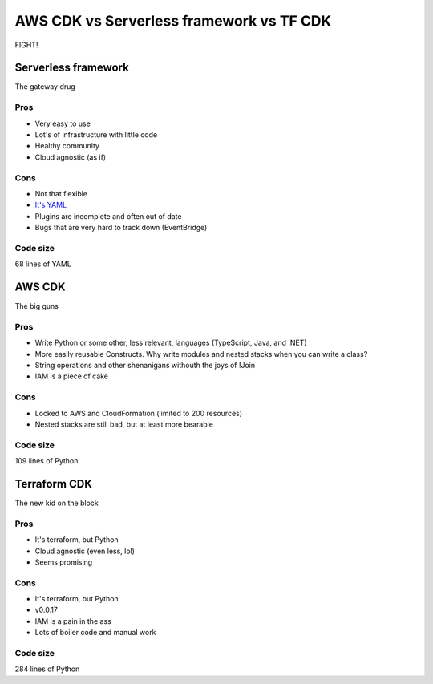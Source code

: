 =========================================
AWS CDK vs Serverless framework vs TF CDK
=========================================

FIGHT!

Serverless framework
====================

The gateway drug

Pros
----

- Very easy to use
- Lot's of infrastructure with little code
- Healthy community
- Cloud agnostic (as if)

Cons
----

- Not that flexible
- `It's YAML <https://noyaml.com/>`_
- Plugins are incomplete and often out of date
- Bugs that are very hard to track down (EventBridge)

Code size
---------

68 lines of YAML

AWS CDK
=======

The big guns

Pros
----

- Write Python or some other, less relevant, languages (TypeScript, Java, and .NET)
- More easily reusable Constructs. Why write modules and nested stacks when you can write a class?
- String operations and other shenanigans withouth the joys of !Join
- IAM is a piece of cake

Cons
----

- Locked to AWS and CloudFormation (limited to 200 resources)
- Nested stacks are still bad, but at least more bearable

Code size
---------

109 lines of Python

Terraform CDK
=============

The new kid on the block

Pros
----

- It's terraform, but Python
- Cloud agnostic (even less, lol)
- Seems promising

Cons
----

- It's terraform, but Python
- v0.0.17
- IAM is a pain in the ass
- Lots of boiler code and manual work

Code size
---------

284 lines of Python
